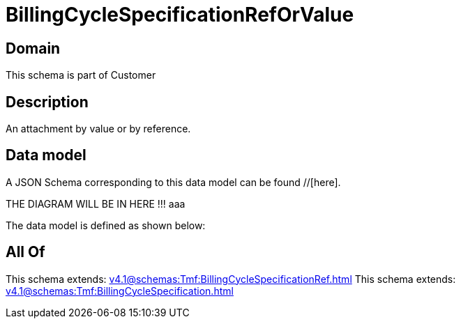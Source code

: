 = BillingCycleSpecificationRefOrValue

[#domain]
== Domain

This schema is part of Customer

[#description]
== Description
An attachment by value or by reference.


[#data_model]
== Data model

A JSON Schema corresponding to this data model can be found //[here].

THE DIAGRAM WILL BE IN HERE !!!
aaa

The data model is defined as shown below:


[#all_of]
== All Of

This schema extends: xref:v4.1@schemas:Tmf:BillingCycleSpecificationRef.adoc[]
This schema extends: xref:v4.1@schemas:Tmf:BillingCycleSpecification.adoc[]
